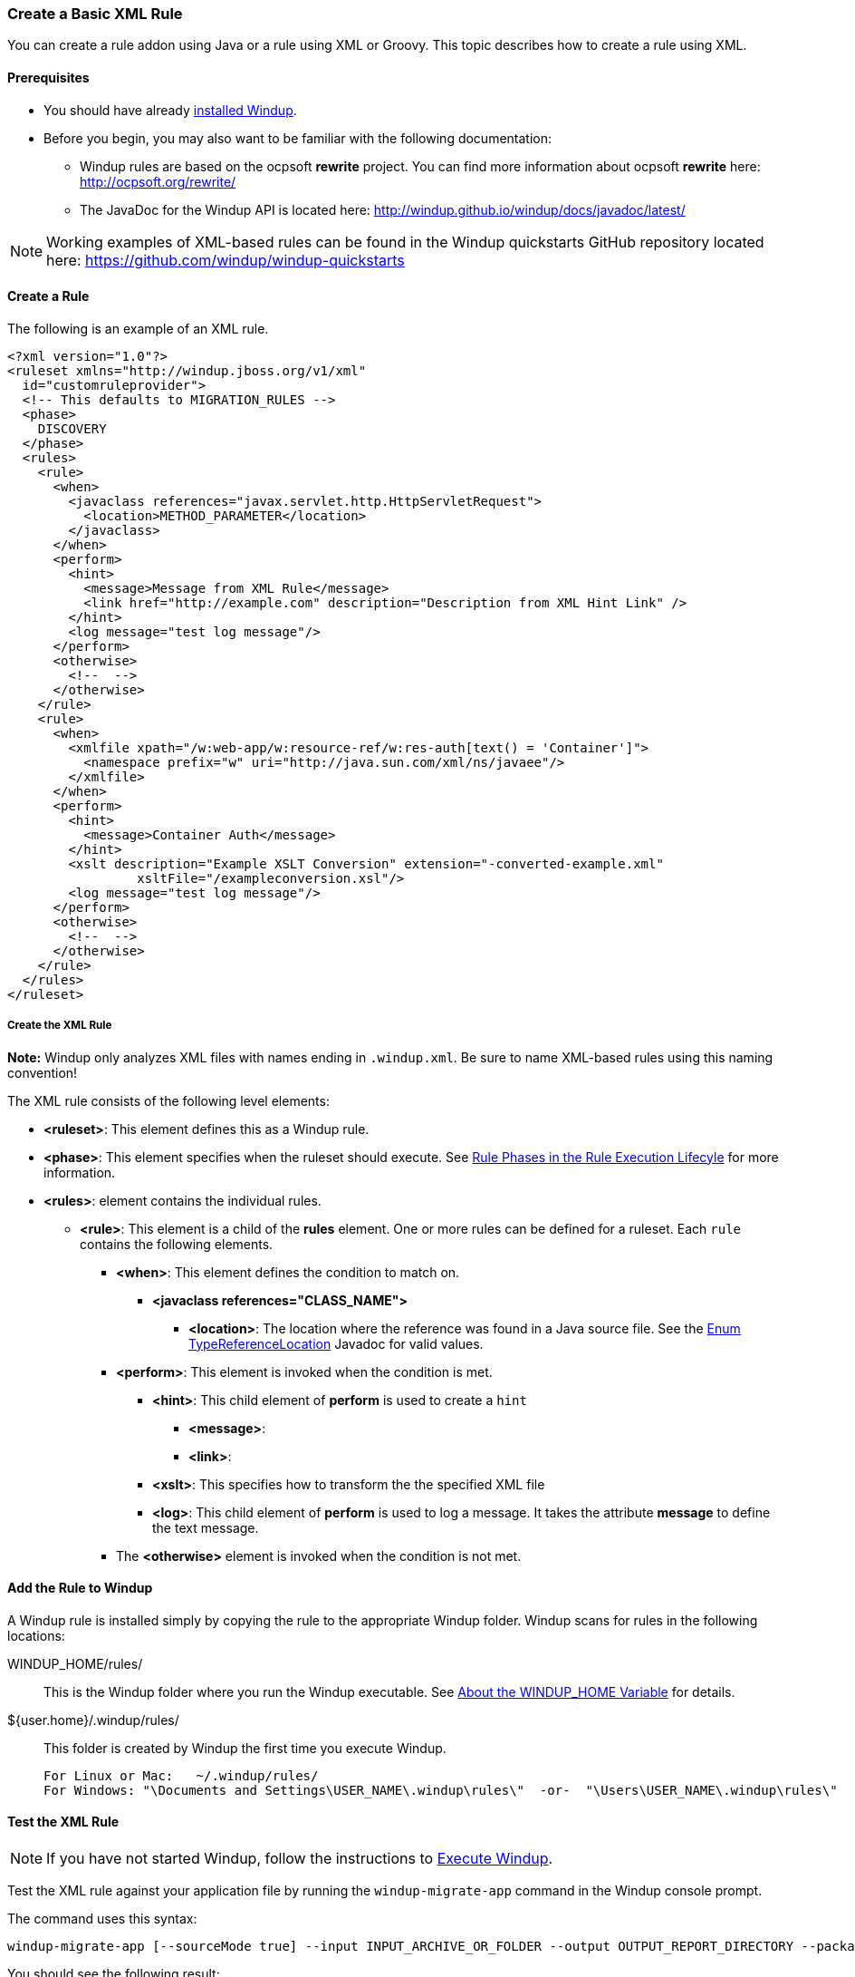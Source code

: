 [[Rules-Create-a-Basic-XML-Rule]]
=== Create a Basic XML Rule

You can create a rule addon using Java or a rule using XML or Groovy. This topic describes how to create a rule using XML.

==== Prerequisites

* You should have already xref:Install-Windup[installed Windup]. 
* Before you begin, you may also want to be familiar with the following documentation:
** Windup rules are based on the ocpsoft *rewrite* project. You can find more information about ocpsoft *rewrite* here: http://ocpsoft.org/rewrite/
** The JavaDoc for the Windup API is located here: http://windup.github.io/windup/docs/javadoc/latest/

NOTE:  Working examples of XML-based rules can be found in the Windup quickstarts GitHub repository located here: https://github.com/windup/windup-quickstarts

==== Create a Rule

The following is an example of an XML rule.

        <?xml version="1.0"?>
        <ruleset xmlns="http://windup.jboss.org/v1/xml"
          id="customruleprovider">
          <!-- This defaults to MIGRATION_RULES -->
          <phase>
            DISCOVERY
          </phase>
          <rules>
            <rule>
              <when>
                <javaclass references="javax.servlet.http.HttpServletRequest">
                  <location>METHOD_PARAMETER</location>
                </javaclass>
              </when>
              <perform>
                <hint>
        	  <message>Message from XML Rule</message>
                  <link href="http://example.com" description="Description from XML Hint Link" />
                </hint>
                <log message="test log message"/>
              </perform>
              <otherwise>
                <!--  -->
              </otherwise>
            </rule>
            <rule>
              <when>
                <xmlfile xpath="/w:web-app/w:resource-ref/w:res-auth[text() = 'Container']">
                  <namespace prefix="w" uri="http://java.sun.com/xml/ns/javaee"/>
                </xmlfile>
              </when>
              <perform>
                <hint>
        	  <message>Container Auth</message>
                </hint>
                <xslt description="Example XSLT Conversion" extension="-converted-example.xml" 
                         xsltFile="/exampleconversion.xsl"/>
                <log message="test log message"/>
              </perform>
              <otherwise>
                <!--  -->
              </otherwise>
            </rule>
          </rules>
        </ruleset>

===== Create the XML Rule

**Note:** Windup only analyzes XML files with names ending in `.windup.xml`. Be sure to name XML-based rules using this naming convention!

The XML rule consists of the following level elements:

* **<ruleset>**: This element defines this as a Windup rule.
* **<phase>**: This element specifies when the ruleset should execute. See xref:Rules-Rules-Execution-Lifecycle#rule-phases[Rule Phases in the Rule Execution Lifecyle] for more information.
* **<rules>**: element contains the individual rules.
** **<rule>**: This element is a child of the **rules** element. One or more rules can be defined for a ruleset. Each `rule` contains the following elements.
*** **<when>**: This element defines the condition to match on.
**** **<javaclass references="CLASS_NAME">**
***** **<location>**: The location where the reference was found in a Java source file. See the http://windup.github.io/windup/docs/javadoc/latest/org/jboss/windup/rules/apps/java/scan/ast/TypeReferenceLocation.html[Enum TypeReferenceLocation] Javadoc for valid values.
*** **<perform>**: This element is invoked when the condition is met.
**** **<hint>**: This child element of **perform** is used to create a `hint`
***** **<message>**: 
***** **<link>**:
**** **<xslt>**: This specifies how to transform the the specified XML file
**** **<log>**: This child element of **perform** is used to log a message. It takes the attribute **message** to define the text message.
*** The **<otherwise>** element is invoked when the condition is not met.

==== Add the Rule to Windup

A Windup rule is installed simply by copying the rule to the appropriate Windup folder. Windup scans for rules in the following locations:


WINDUP_HOME/rules/:: This is the Windup folder where you run the Windup executable. See xref:About-the-WINDUP_HOME-Variable[About the WINDUP_HOME Variable] for details.

${user.home}/.windup/rules/:: This folder is created by Windup the first time you execute Windup.
+
--------
For Linux or Mac:   ~/.windup/rules/
For Windows: "\Documents and Settings\USER_NAME\.windup\rules\"  -or-  "\Users\USER_NAME\.windup\rules\"
--------

==== Test the XML Rule

NOTE: If you have not started Windup, follow the instructions to xref:Execute-Windup[Execute Windup].

Test the XML rule against your application file by running the `windup-migrate-app` command in the Windup console prompt. 

The command uses this syntax:

--------
windup-migrate-app [--sourceMode true] --input INPUT_ARCHIVE_OR_FOLDER --output OUTPUT_REPORT_DIRECTORY --packages PACKAGE_1 PACKAGE_2 PACKAGE_N
--------

You should see the following result:

--------
***SUCCESS*** Windup report created: QUICKSTART_HOME/windup-reports-java/index.html
--------
For more information and examples of how to run Windup, see: xref:-Execute-Windup[Execute Windup] 

 

